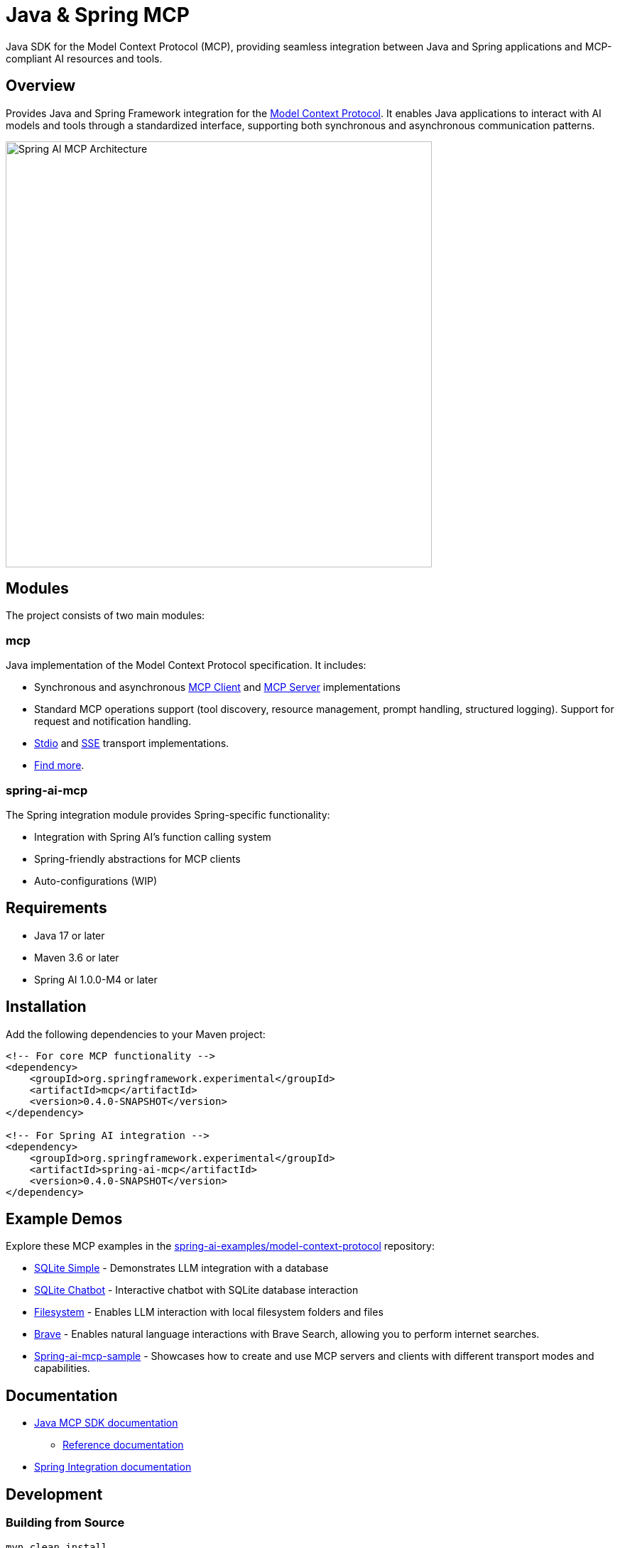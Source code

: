 = Java & Spring MCP

Java SDK for the Model Context Protocol (MCP), providing seamless integration between Java and Spring applications and MCP-compliant AI resources and tools.

== Overview

Provides Java and Spring Framework integration for the link:https://modelcontextprotocol.org/docs/concepts/architecture[Model Context Protocol]. It enables Java applications to interact with AI models and tools through a standardized interface, supporting both synchronous and asynchronous communication patterns.

image::spring-ai-mcp-architecture.jpg[Spring AI MCP Architecture,600]

== Modules

The project consists of two main modules:

=== mcp

Java implementation of the Model Context Protocol specification. It includes:

* Synchronous and asynchronous link:https://github.com/spring-projects-experimental/spring-ai-mcp/blob/main/mcp/README.md#client-usage-examples[MCP Client] and link:https://github.com/spring-projects-experimental/spring-ai-mcp/blob/main/mcp/README.md#server-usage-examples[MCP Server] implementations
* Standard MCP operations support (tool discovery, resource management, prompt handling, structured logging). Support for request and notification handling.
* link:https://spec.modelcontextprotocol.io/specification/basic/transports/#stdio[Stdio] and link:https://spec.modelcontextprotocol.io/specification/basic/transports/#http-with-sse[SSE] transport implementations.
* link:./mcp/README.md[Find more].

=== spring-ai-mcp

The Spring integration module provides Spring-specific functionality:

* Integration with Spring AI's function calling system
* Spring-friendly abstractions for MCP clients
* Auto-configurations (WIP)

== Requirements

* Java 17 or later
* Maven 3.6 or later
* Spring AI 1.0.0-M4 or later

== Installation

Add the following dependencies to your Maven project:

[source,xml]
----
<!-- For core MCP functionality -->
<dependency>
    <groupId>org.springframework.experimental</groupId>
    <artifactId>mcp</artifactId>
    <version>0.4.0-SNAPSHOT</version>
</dependency>

<!-- For Spring AI integration -->
<dependency>
    <groupId>org.springframework.experimental</groupId>
    <artifactId>spring-ai-mcp</artifactId>
    <version>0.4.0-SNAPSHOT</version>
</dependency>
----

== Example Demos

Explore these MCP examples in the link:https://github.com/spring-projects/spring-ai-examples/tree/main/model-context-protocol[spring-ai-examples/model-context-protocol] repository:

* link:https://github.com/spring-projects/spring-ai-examples/tree/main/model-context-protocol/sqlite/simple[SQLite Simple] - Demonstrates LLM integration with a database
* link:https://github.com/spring-projects/spring-ai-examples/tree/main/model-context-protocol/sqlite/chatbot[SQLite Chatbot] - Interactive chatbot with SQLite database interaction
* link:https://github.com/spring-projects/spring-ai-examples/tree/main/model-context-protocol/filesystem[Filesystem] - Enables LLM interaction with local filesystem folders and files
* link:https://github.com/spring-projects/spring-ai-examples/tree/main/model-context-protocol/brave[Brave] - Enables natural language interactions with Brave Search, allowing you to perform internet searches.
* link:./spring-ai-mcp-sample/[Spring-ai-mcp-sample] - Showcases how to create and use MCP servers and clients with different transport modes and capabilities.

== Documentation

* link:mcp/README.md[Java MCP SDK documentation]
** link:docs/ref-index.md[Reference documentation]
* link:spring-ai-mcp/README.md[Spring Integration documentation]

== Development

=== Building from Source

[source,bash]
----
mvn clean install
----

=== Running Tests

[source,bash]
----
mvn test
----

== Project Information

* *Group ID*: org.springframework.experimental
* *Version*: 0.4.0-SNAPSHOT
* *Java Version*: 17
* *Spring AI Version*: 1.0.0-M4

== Contributing

This is an experimental Spring project. Contributions are welcome! Please:

1. Fork the repository
2. Create a feature branch
3. Submit a Pull Request

== Team

* Christian Tzolov
* Dariusz Jędrzejczyk

== Links

* link:https://github.com/spring-projects-experimental/spring-ai-mcp[GitHub Repository]
* link:https://github.com/spring-projects-experimental/spring-ai-mcp/issues[Issue Tracker]
* link:https://github.com/spring-projects-experimental/spring-ai-mcp/actions[CI/CD]

== License

This project is licensed under the link:LICENSE[Apache License 2.0].
